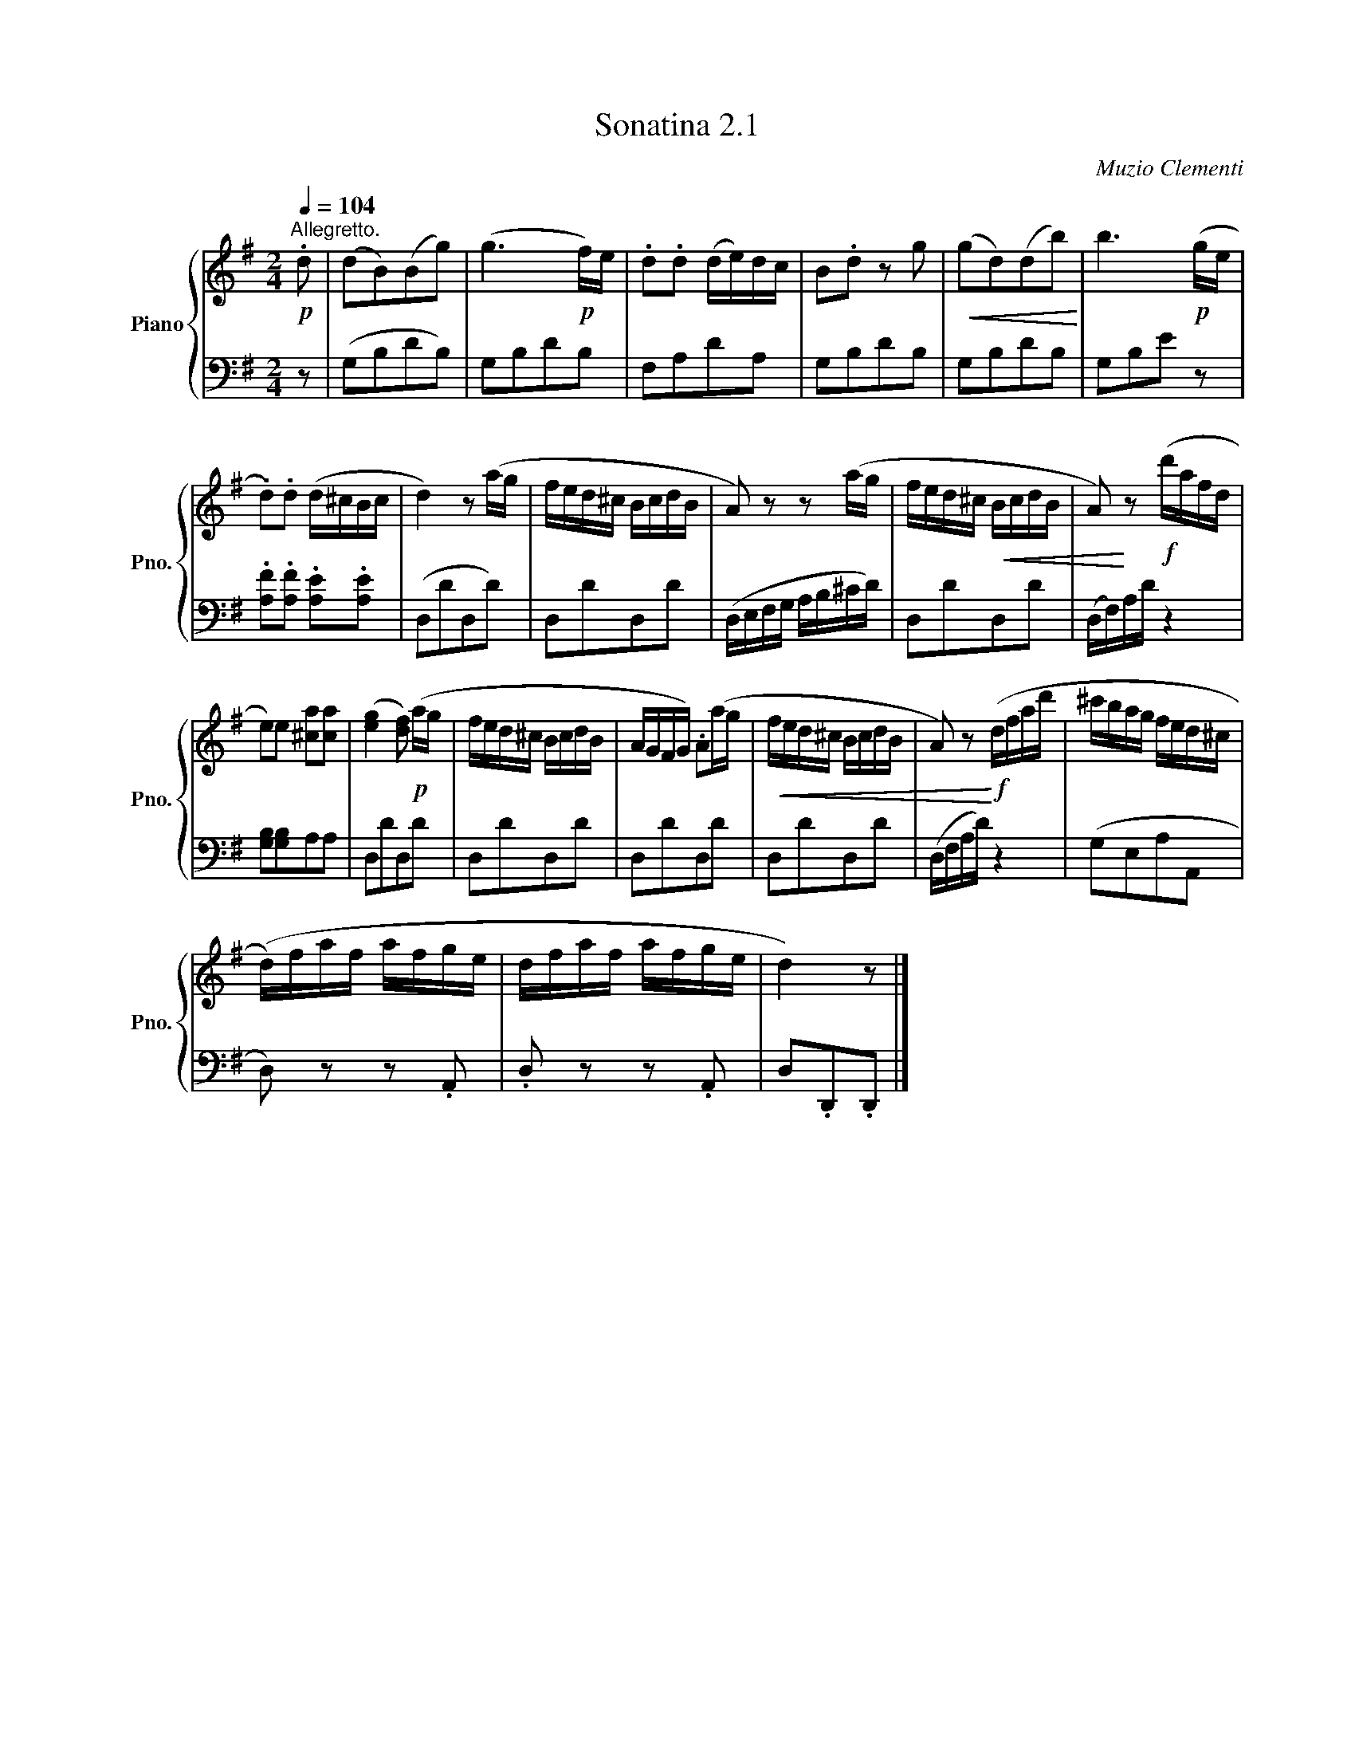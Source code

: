 X:21
T:Sonatina 2.1
C:Muzio Clementi
Z:Public Domain (PianoXML typeset)
%%score { ( 1 2 ) | ( 3 4 ) }
L:1/8
M:2/2
I:linebreak $
K:C
V:1 treble nm="Piano" snm="Pno."
L:1/16
V:2 treble
V:3 bass
V:4 bass
V:1
[K:G][M:2/4]!p![Q:1/4=104]"^Allegretto." .d2 | %135
 (d2B2)(B2g2) | (g6!p! f)e | .d2.d2 (de)dc | B2.d2 z2 g2 | %139
!<(! (g2d2)(d2b2)!<)! | b6!p! (ge |$ .d2).d2 (d^cBc | d4) z2 (ag | %143
 fed^c BcdB | A2) z2 z2 (ag | fed^c!<(! BcdB | A2)!<)! z2!f! (d'afd |$ %147
 e2)e2 [^ca]2[ca]2 | (([eg]4 [df]2))!p! (ag | fed^c BcdB | %150
 AGFG) .A2(ag |!<(! fed^c BcdB | A2) z2!<)!!f! (dfad' | %153
 ^c'bag fed^c |$ (d)faf afge | dfaf afge | d4) z2 |]
V:3
[K:G][M:2/4] z | (G,B,DB,) | G,B,DB, | F,A,DA, | G,B,DB, | G,B,DB, | G,B,E z |$ %141
 .[A,F].[A,F] .[A,E].[A,E] | (D,DD,D) | D,DD,D | (D,/E,/F,/G,/ A,/B,/^C/D/) | D,DD,D | %146
 (D,/F,/)A,/D/ z2 |$ [G,B,][G,B,]A,A, | D,DD,D | D,DD,D | D,DD,D | D,DD,D | %152
 (D,/F,/A,/D/) z2 | (G,E,A,A,, |$ D,) z z .A,, | .D, z z .A,, | D,.D,,.D,, |]
